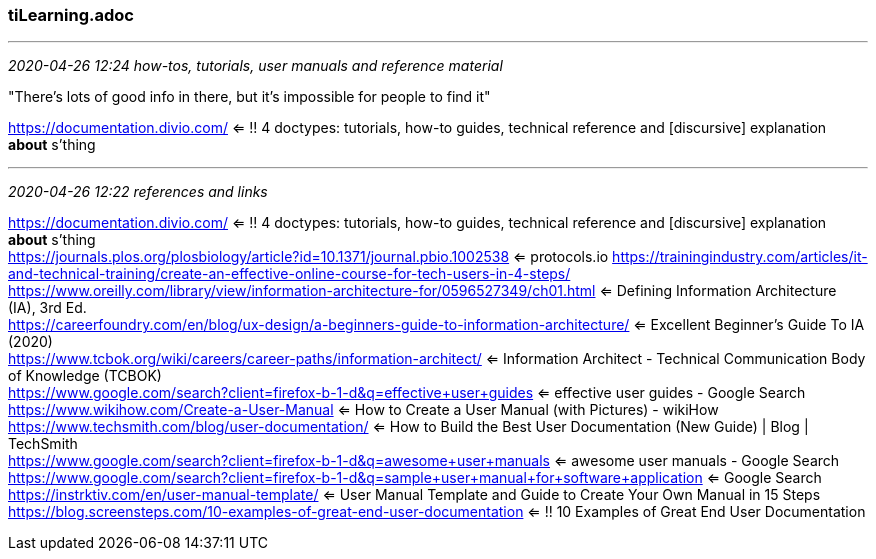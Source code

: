 === tiLearning.adoc
- - -
_2020-04-26 12:24 how-tos, tutorials, user manuals and reference material_

"There's lots of good info in there, but it's impossible for people to find it"

https://documentation.divio.com/ <= !! 4 doctypes: tutorials, how-to guides, technical reference and [discursive] explanation *about* s'thing

- - -
_2020-04-26 12:22 references and links_

https://documentation.divio.com/ <= !! 4 doctypes: tutorials, how-to guides, technical reference and [discursive] explanation *about* s'thing +
https://journals.plos.org/plosbiology/article?id=10.1371/journal.pbio.1002538 <= protocols.io
https://trainingindustry.com/articles/it-and-technical-training/create-an-effective-online-course-for-tech-users-in-4-steps/ +
https://www.oreilly.com/library/view/information-architecture-for/0596527349/ch01.html <= Defining Information Architecture (IA), 3rd Ed. +
https://careerfoundry.com/en/blog/ux-design/a-beginners-guide-to-information-architecture/ <= Excellent Beginner's Guide To IA (2020) +
https://www.tcbok.org/wiki/careers/career-paths/information-architect/ <= Information Architect - Technical Communication Body of Knowledge (TCBOK) +
https://www.google.com/search?client=firefox-b-1-d&amp;q=effective+user+guides <= effective user guides - Google Search +
https://www.wikihow.com/Create-a-User-Manual <= How to Create a User Manual (with Pictures) - wikiHow +
https://www.techsmith.com/blog/user-documentation/ <= How to Build the Best User Documentation (New Guide) | Blog | TechSmith +
https://www.google.com/search?client=firefox-b-1-d&amp;q=awesome+user+manuals  <= awesome user manuals - Google Search +
https://www.google.com/search?client=firefox-b-1-d&amp;q=sample+user+manual+for+software+application  <= Google Search +
https://instrktiv.com/en/user-manual-template/ <= User Manual Template and Guide to Create Your Own Manual in 15 Steps +
https://blog.screensteps.com/10-examples-of-great-end-user-documentation <= !! 10 Examples of Great End User Documentation +
